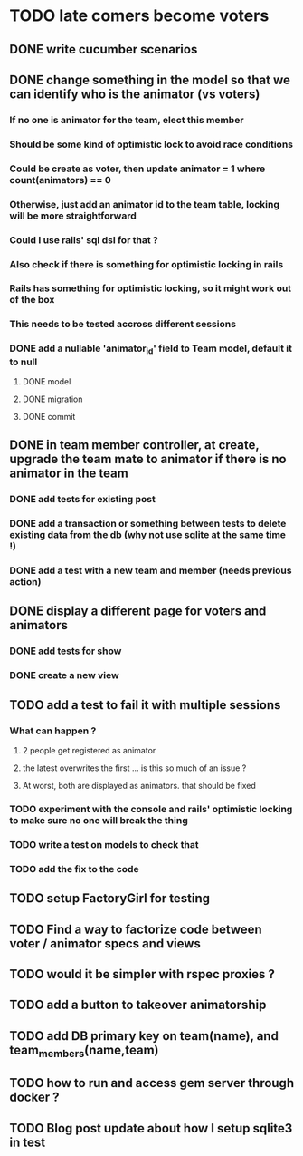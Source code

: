 * TODO late comers become voters
** DONE write cucumber scenarios
** DONE change something in the model so that we can identify who is the animator (vs voters)
*** If no one is animator for the team, elect this member
*** Should be some kind of optimistic lock to avoid race conditions
*** Could be create as voter, then update animator = 1 where count(animators) == 0
*** Otherwise, just add an animator id to the team table, locking will be more straightforward
*** Could I use rails' sql dsl for that ?
*** Also check if there is something for optimistic locking in rails
*** Rails has something for optimistic locking, so it might work out of the box
*** This needs to be tested accross different sessions
*** DONE add a nullable 'animator_id' field to Team model, default it to null
**** DONE model
**** DONE migration
**** DONE commit
** DONE in team member controller, at create, upgrade the team mate to animator if there is no animator in the team
*** DONE add tests for existing post
*** DONE add a transaction or something between tests to delete existing data from the db (why not use sqlite at the same time !)
*** DONE add a test with a new team and member (needs previous action)
** DONE display a different page for voters and animators
*** DONE add tests for show
*** DONE create a new view
** TODO add a test to fail it with multiple sessions
*** What can happen ?
**** 2 people get registered as animator
**** the latest overwrites the first ... is this so much of an issue ?
**** At worst, both are displayed as animators. that should be fixed
*** TODO experiment with the console and rails' optimistic locking to make sure no one will break the thing
*** TODO write a test on models to check that
*** TODO add the fix to the code
** TODO setup FactoryGirl for testing
** TODO Find a way to factorize code between voter / animator specs and views
** TODO would it be simpler with rspec proxies ?
** TODO add a button to takeover animatorship
** TODO add DB primary key on team(name), and team_members(name,team)
** TODO how to run and access gem server through docker ?
** TODO Blog post update about how I setup sqlite3 in test
